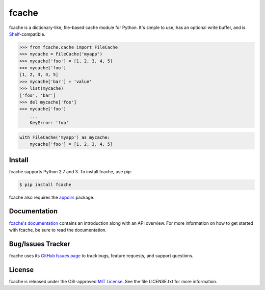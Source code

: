 fcache
======

.. image:: https://badge.fury.io/py/fcache.png
    :target: http://badge.fury.io/py/fcache

.. image:: https://travis-ci.org/tsroten/fcache.png?branch=develop
    :target: https://travis-ci.org/tsroten/fcache

fcache is a dictionary-like, file-based cache module for Python. It's simple
to use, has an optional write buffer, and is
`Shelf <http://docs.python.org/3/library/shelve.html#shelve.Shelf>`_-compatible.

.. code:: python

    >>> from fcache.cache import FileCache
    >>> mycache = FileCache('myapp')
    >>> mycache['foo'] = [1, 2, 3, 4, 5]
    >>> mycache['foo']
    [1, 2, 3, 4, 5]
    >>> mycache['bar'] = 'value'
    >>> list(mycache)
    ['foo', 'bar']
    >>> del mycache['foo']
    >>> mycache['foo']
        ...
        KeyError: 'foo'

.. code:: python

   with FileCache('myapp') as mycache:
       mycache['foo'] = [1, 2, 3, 4, 5]

Install
-------

fcache supports Python 2.7 and 3. To install fcache, use pip:

.. code:: bash

    $ pip install fcache

fcache also requires the `appdirs <https://github.com/ActiveState/appdirs>`_ package.

Documentation
-------------

`fcache's documentation <https://fcache.readthedocs.org/>`_ contains an introduction along with an API overview. For more information on how to get started with fcache, be sure to read the documentation.

Bug/Issues Tracker
------------------

fcache uses its `GitHub Issues page <https://github.com/tsroten/fcache/issues>`_ to track bugs, feature requests, and support questions.

License
-------

fcache is released under the OSI-approved `MIT License <http://opensource.org/licenses/MIT>`_. See the file LICENSE.txt for more information.
